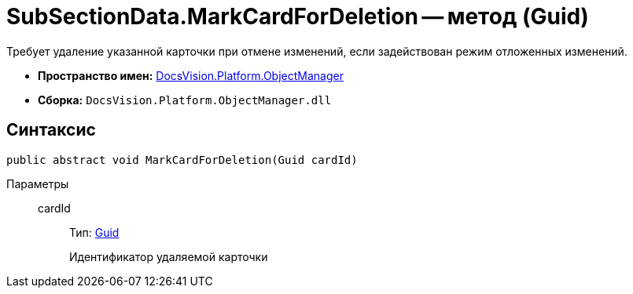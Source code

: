 = SubSectionData.MarkCardForDeletion -- метод (Guid)

Требует удаление указанной карточки при отмене изменений, если задействован режим отложенных изменений.

* *Пространство имен:* xref:api/DocsVision/Platform/ObjectManager/ObjectManager_NS.adoc[DocsVision.Platform.ObjectManager]
* *Сборка:* `DocsVision.Platform.ObjectManager.dll`

== Синтаксис

[source,csharp]
----
public abstract void MarkCardForDeletion(Guid cardId)
----

Параметры::
cardId:::
Тип: http://msdn.microsoft.com/ru-ru/library/system.guid.aspx[Guid]
+
Идентификатор удаляемой карточки

